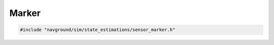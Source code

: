======
Marker
======

.. code-block:: cpp
   
   #include "navground/sim/state_estimations/sensor_marker.h"

.. doxygenstruct:: navground::sim::MarkerStateEstimation
   :members:
   :undoc-members:
